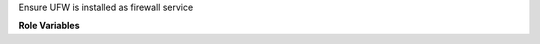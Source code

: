 Ensure UFW is installed as firewall service

**Role Variables**

.. zuul:rolevar:: ufw_servive_name
   :default: ufw
